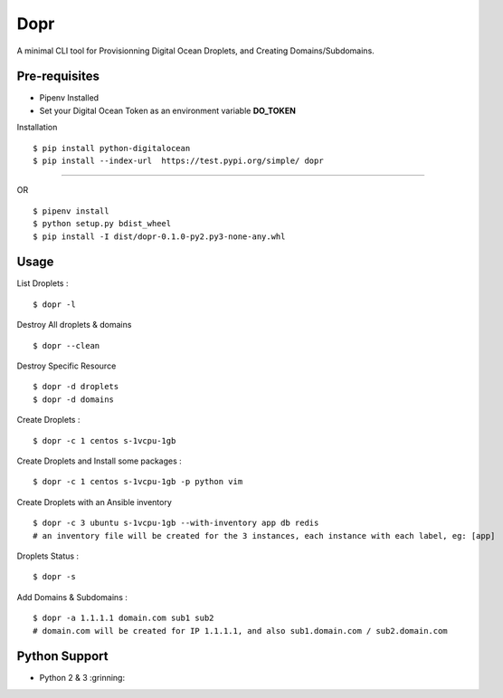 Dopr
========

A minimal CLI tool for Provisionning Digital Ocean Droplets, and Creating Domains/Subdomains.

Pre-requisites
------

- Pipenv Installed
- Set your Digital Ocean Token as an environment variable **DO_TOKEN**

Installation

:: 

    $ pip install python-digitalocean 
    $ pip install --index-url  https://test.pypi.org/simple/ dopr

------

OR 

::

    $ pipenv install
    $ python setup.py bdist_wheel
    $ pip install -I dist/dopr-0.1.0-py2.py3-none-any.whl

Usage
------

List Droplets :

::

    $ dopr -l


Destroy All droplets & domains

::

    $ dopr --clean

Destroy Specific Resource

::

    $ dopr -d droplets
    $ dopr -d domains



Create Droplets :

::

    $ dopr -c 1 centos s-1vcpu-1gb


Create Droplets and Install some packages :

::

    $ dopr -c 1 centos s-1vcpu-1gb -p python vim

Create Droplets with an Ansible inventory

::

    $ dopr -c 3 ubuntu s-1vcpu-1gb --with-inventory app db redis
    # an inventory file will be created for the 3 instances, each instance with each label, eg: [app]


Droplets Status :

::

    $ dopr -s


Add Domains & Subdomains :

::

    $ dopr -a 1.1.1.1 domain.com sub1 sub2
    # domain.com will be created for IP 1.1.1.1, and also sub1.domain.com / sub2.domain.com



Python Support
---------------

- Python 2 & 3  :grinning:





















